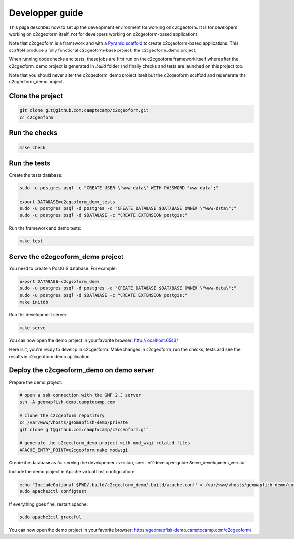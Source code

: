 .. _developer-guide:

Developper guide
----------------

This page describes how to set up the development environment for working on
c2cgeoform. It is for developers working on c2cgeoform itself, not for
developers working on c2cgeoform-based applications.

Note that c2cgeoform is a framework and with a
`Pyramid  scaffold <https://docs.pylonsproject.org/projects/pyramid/en/latest/narr/scaffolding.html>`_
to create c2cgeoform-based applications. This scaffold produce a fully
functional c2cgeoform-base project: the c2cgeoform_demo project.

When running code checks and tests, these jobs are first run on the c2cgeoform
framework itself where after the c2cgeoform_demo project is generated in `.build`
folder and finally checks and tests are launched on this project too.

Note that you should never alter the c2cgeoform_demo project itself but the
c2cgeoform scaffold and regenerate the c2cgeoform_demo project.

Clone the project
~~~~~~~~~~~~~~~~~

.. code-block:: shell

   git clone git@github.com:camptocamp/c2cgeoform.git
   cd c2cgeoform

Run the checks
~~~~~~~~~~~~~~

.. code-block:: shell

   make check

Run the tests
~~~~~~~~~~~~~

Create the tests database:

.. code-block:: shell

   sudo -u postgres psql -c "CREATE USER \"www-data\" WITH PASSWORD 'www-data';"

   export DATABASE=c2cgeoform_demo_tests
   sudo -u postgres psql -d postgres -c "CREATE DATABASE $DATABASE OWNER \"www-data\";"
   sudo -u postgres psql -d $DATABASE -c "CREATE EXTENSION postgis;"

Run the framework and demo tests:

.. code-block:: shell

   make test

.. _developer-guide Serve_development_version:

Serve the c2cgeoform_demo project
~~~~~~~~~~~~~~~~~~~~~~~~~~~~~~~~~

You need to create a PostGIS database. For example:

.. code-block:: shell

   export DATABASE=c2cgeoform_demo
   sudo -u postgres psql -d postgres -c "CREATE DATABASE $DATABASE OWNER \"www-data\";"
   sudo -u postgres psql -d $DATABASE -c "CREATE EXTENSION postgis;"
   make initdb

Run the development server:

.. code-block:: shell

   make serve

You can now open the demo project in your favorite browser:
http://localhost:6543/

Here is it, you're ready to develop in c2cgeoform. Make changes in c2cgeoform,
run the checks, tests and see the results in c2cgeoform demo application.

Deploy the c2cgeoform_demo on demo server
~~~~~~~~~~~~~~~~~~~~~~~~~~~~~~~~~~~~~~~~~

Prepare the demo project:

.. code-block:: shell

   # open a ssh connection with the GMF 2.3 server
   ssh -A geomapfish-demo.camptocamp.com

   # clone the c2cgeoform repository
   cd /var/www/vhosts/geomapfish-demo/private
   git clone git@github.com:camptocamp/c2cgeoform.git

   # generate the c2cgeoform_demo project with mod_wsgi related files
   APACHE_ENTRY_POINT=c2cgeoform make modwsgi

Create the database as for serving the developement version, see:
:ref:`developer-guide Serve_development_version`

Include the demo project in Apache virtual host configuration:

.. code-block:: shell

   echo "IncludeOptional $PWD/.build/c2cgeoform_demo/.build/apache.conf" > /var/www/vhosts/geomapfish-demo/conf/c2cgeoform_demo.conf
   sudo apache2ctl configtest

If everything goes fine, restart apache:

.. code-block:: shell

   sudo apache2ctl graceful

You can now open the demo project in your favorite browser:
https://geomapfish-demo.camptocamp.com/c2cgeoform/
